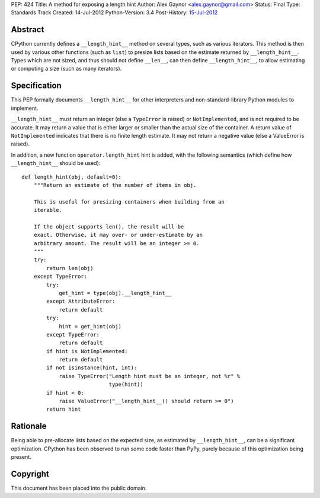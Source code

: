 PEP: 424
Title: A method for exposing a length hint
Author: Alex Gaynor <alex.gaynor@gmail.com>
Status: Final
Type: Standards Track
Created: 14-Jul-2012
Python-Version: 3.4
Post-History: `15-Jul-2012 <https://mail.python.org/pipermail/python-dev/2012-July/120920.html>`__

Abstract
========

CPython currently defines a ``__length_hint__`` method on several
types, such as various iterators.  This method is then used by various
other functions (such as ``list``) to presize lists based on the
estimate returned by ``__length_hint__``.  Types which are not sized,
and thus should not define ``__len__``, can then define
``__length_hint__``, to allow estimating or computing a size (such as
many iterators).

Specification
=============

This PEP formally documents ``__length_hint__`` for other interpreters
and non-standard-library Python modules to implement.

``__length_hint__`` must return an integer (else a ``TypeError`` is
raised) or ``NotImplemented``, and is not required to be accurate.  It
may return a value that is either larger or smaller than the actual
size of the container.  A return value of ``NotImplemented`` indicates
that there is no finite length estimate.  It may not return a negative
value (else a ValueError is raised).

In addition, a new function ``operator.length_hint`` hint is added,
with the following semantics (which define how ``__length_hint__``
should be used)::

    def length_hint(obj, default=0):
        """Return an estimate of the number of items in obj.

        This is useful for presizing containers when building from an
        iterable.

        If the object supports len(), the result will be
        exact. Otherwise, it may over- or under-estimate by an
        arbitrary amount. The result will be an integer >= 0.
        """
        try:
            return len(obj)
        except TypeError:
            try:
                get_hint = type(obj).__length_hint__
            except AttributeError:
                return default
            try:
                hint = get_hint(obj)
            except TypeError:
                return default
            if hint is NotImplemented:
                return default
            if not isinstance(hint, int):
                raise TypeError("Length hint must be an integer, not %r" %
                                type(hint))
            if hint < 0:
                raise ValueError("__length_hint__() should return >= 0")
            return hint


Rationale
=========

Being able to pre-allocate lists based on the expected size, as
estimated by ``__length_hint__``, can be a significant optimization.
CPython has been observed to run some code faster than PyPy, purely
because of this optimization being present.

Copyright
=========

This document has been placed into the public domain.
